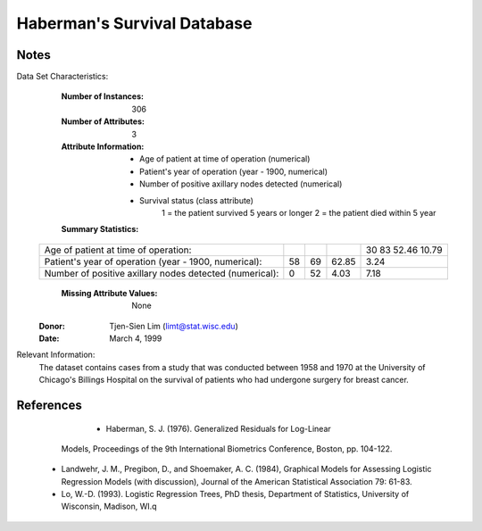 Haberman's Survival Database
============================

Notes
-----
Data Set Characteristics:
	:Number of Instances: 306
	:Number of Attributes: 3 
	:Attribute Information:
		- Age of patient at time of operation (numerical)
		- Patient's year of operation (year - 1900, numerical)
		- Number of positive axillary nodes detected (numerical)
		- Survival status (class attribute)
			1 = the patient survived 5 years or longer
			2 = the patient died within 5 year	
	:Summary Statistics:
	
	======================================================= ==== ==== ======= ======
															Min  Max   Mean    SD   
    ======================================================= ==== ==== ======= ======
    Age of patient at time of operation:   					30   83   52.46   10.79   
    Patient's year of operation (year - 1900, numerical):   58   69   62.85   3.24  
    Number of positive axillary nodes detected (numerical): 0    52   4.03    7.18
    ======================================================= ==== ==== ======= ======		

	:Missing Attribute Values: None
    :Donor: Tjen-Sien Lim (limt@stat.wisc.edu)
    :Date: March 4, 1999
	
	
   
Relevant Information:
   The dataset contains cases from a study that was conducted between
   1958 and 1970 at the University of Chicago's Billings Hospital on
   the survival of patients who had undergone surgery for breast
   cancer.
   
References
----------
	- Haberman, S. J. (1976). Generalized Residuals for Log-Linear
      Models, Proceedings of the 9th International Biometrics
      Conference, Boston, pp. 104-122.
    - Landwehr, J. M., Pregibon, D., and Shoemaker, A. C. (1984),
      Graphical Models for Assessing Logistic Regression Models (with
      discussion), Journal of the American Statistical Association 79:
      61-83.
    - Lo, W.-D. (1993). Logistic Regression Trees, PhD thesis,
      Department of Statistics, University of Wisconsin, Madison, WI.q
